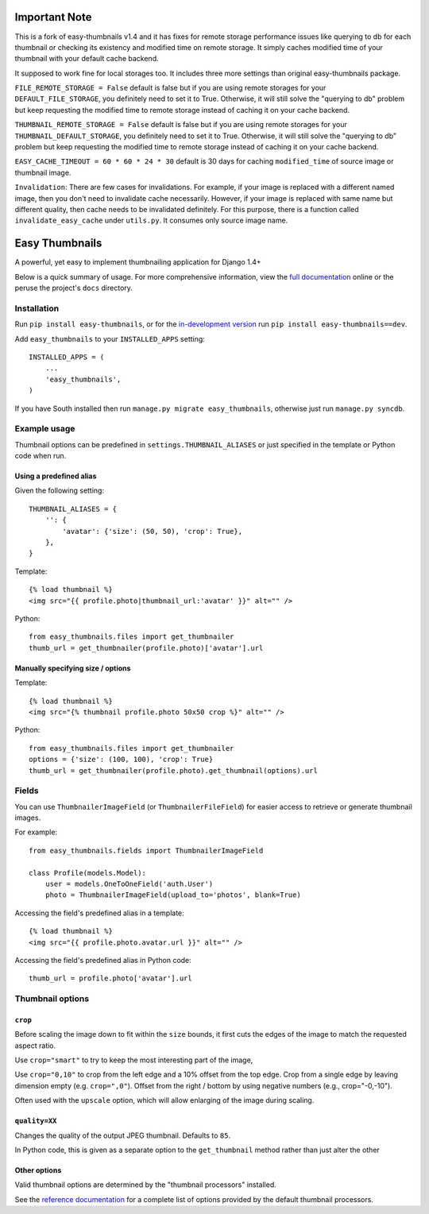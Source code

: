 ==============
Important Note
==============

This is a fork of easy-thumbnails v1.4 and it has fixes for remote storage performance issues like querying to db for each
thumbnail or checking its existency and modified time on remote storage. It simply caches modified time of your 
thumbnail with your default cache backend.

It supposed to work fine for local storages too. It includes three more settings than original easy-thumbnails package.

``FILE_REMOTE_STORAGE = False`` default is false but if you are using remote storages for your ``DEFAULT_FILE_STORAGE``, 
you definitely need to set it to True. Otherwise, it will still solve the "querying to db" problem but keep requesting
the modified time to remote storage instead of caching it on your cache backend.

``THUMBNAIL_REMOTE_STORAGE = False`` default is false but if you are using remote storages for your 
``THUMBNAIL_DEFAULT_STORAGE``, you definitely need to set it to True. Otherwise, it will still solve the 
"querying to db" problem but keep requesting the modified time to remote storage instead of caching it on your 
cache backend.

``EASY_CACHE_TIMEOUT = 60 * 60 * 24 * 30`` default is 30 days for caching ``modified_time`` of source image or 
thumbnail image.

``Invalidation``:
There are few cases for invalidations. For example, if your image is replaced with a different named image, then you don't 
need to invalidate cache necessarily. However, if your image is replaced with same name but different quality, then
cache needs to be invalidated definitely. For this purpose, there is a function called ``invalidate_easy_cache`` 
under ``utils.py``. It consumes only source image name.



===============
Easy Thumbnails
===============

.. image:: https://secure.travis-ci.org/SmileyChris/easy-thumbnails.png?branch=master
    :alt: Build Status
    :target: http://travis-ci.org/SmileyChris/easy-thumbnails


A powerful, yet easy to implement thumbnailing application for Django 1.4+

Below is a quick summary of usage. For more comprehensive information, view the
`full documentation`__ online or the peruse the project's ``docs`` directory.

__ http://easy-thumbnails.readthedocs.org/en/latest/index.html


Installation
============

Run ``pip install easy-thumbnails``, or for the `in-development version`__
run ``pip install easy-thumbnails==dev``.

__ https://github.com/SmileyChris/easy-thumbnails/tarball/master#egg=easy_thumbnails-dev

Add ``easy_thumbnails`` to your ``INSTALLED_APPS`` setting::

    INSTALLED_APPS = (
        ...
        'easy_thumbnails',
    )

If you have South installed then run ``manage.py migrate easy_thumbnails``,
otherwise just run ``manage.py syncdb``.


Example usage
=============

Thumbnail options can be predefined in ``settings.THUMBNAIL_ALIASES`` or just
specified in the template or Python code when run.

Using a predefined alias
------------------------

Given the following setting::

    THUMBNAIL_ALIASES = {
        '': {
            'avatar': {'size': (50, 50), 'crop': True},
        },
    }

Template::

    {% load thumbnail %}
    <img src="{{ profile.photo|thumbnail_url:'avatar' }}" alt="" />

Python::

    from easy_thumbnails.files import get_thumbnailer
    thumb_url = get_thumbnailer(profile.photo)['avatar'].url

Manually specifying size / options
----------------------------------

Template::

    {% load thumbnail %}
    <img src="{% thumbnail profile.photo 50x50 crop %}" alt="" />

Python::

    from easy_thumbnails.files import get_thumbnailer
    options = {'size': (100, 100), 'crop': True}
    thumb_url = get_thumbnailer(profile.photo).get_thumbnail(options).url


Fields
======

You can use ``ThumbnailerImageField`` (or ``ThumbnailerFileField``) for easier
access to retrieve or generate thumbnail images.

For example::

    from easy_thumbnails.fields import ThumbnailerImageField

    class Profile(models.Model):
        user = models.OneToOneField('auth.User')
        photo = ThumbnailerImageField(upload_to='photos', blank=True)

Accessing the field's predefined alias in a template::

    {% load thumbnail %}
    <img src="{{ profile.photo.avatar.url }}" alt="" />

Accessing the field's predefined alias in Python code::

    thumb_url = profile.photo['avatar'].url


Thumbnail options
=================

``crop``
--------

Before scaling the image down to fit within the ``size`` bounds, it first cuts
the edges of the image to match the requested aspect ratio.

Use ``crop="smart"`` to try to keep the most interesting part of the image,

Use ``crop="0,10"`` to crop from the left edge and a 10% offset from the
top edge. Crop from a single edge by leaving dimension empty (e.g.
``crop=",0"``). Offset from the right / bottom by using negative numbers
(e.g., crop="-0,-10").

Often used with the ``upscale`` option, which will allow enlarging of the image
during scaling.

``quality=XX``
--------------

Changes the quality of the output JPEG thumbnail. Defaults to ``85``.

In Python code, this is given as a separate option to the ``get_thumbnail``
method rather than just alter the other

Other options
-------------

Valid thumbnail options are determined by the "thumbnail processors" installed.

See the `reference documentation`__ for a complete list of options provided by
the default thumbnail processors.

__ http://easy-thumbnails.readthedocs.org/en/latest/ref/processors/
